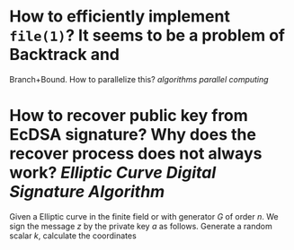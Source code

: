 * How to efficiently implement ~file(1)~? It seems to be a problem of Backtrack and
Branch+Bound. How to parallelize this? [[algorithms]] [[parallel computing]]
* How to recover public key from EcDSA signature? Why does the recover process does not always work? [[Elliptic Curve Digital Signature Algorithm]]
Given a Elliptic curve in the finite field or with generator \( G \) of order \( n \). We sign the message \( z \) by the private key \( a \) as follows. Generate a random scalar \( k \), calculate the coordinates